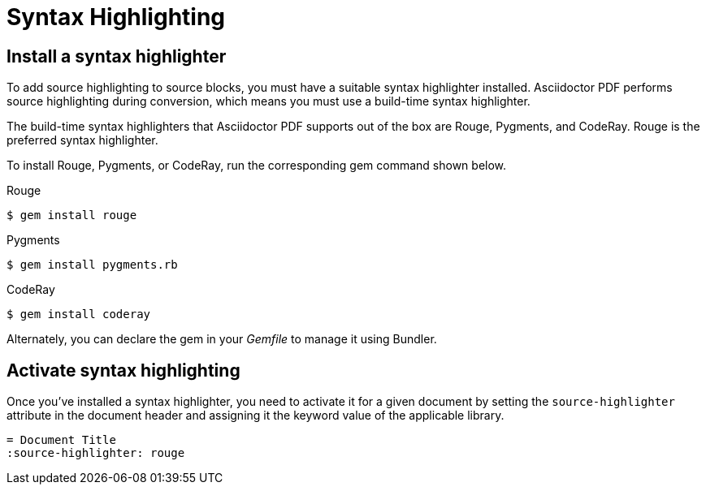 = Syntax Highlighting

[#install]
== Install a syntax highlighter

To add source highlighting to source blocks, you must have a suitable syntax highlighter installed.
Asciidoctor PDF performs source highlighting during conversion, which means you must use a build-time syntax highlighter.

The build-time syntax highlighters that Asciidoctor PDF supports out of the box are Rouge, Pygments, and CodeRay.
Rouge is the preferred syntax highlighter.

To install Rouge, Pygments, or CodeRay, run the corresponding gem command shown below.

.Rouge
 $ gem install rouge

.Pygments
 $ gem install pygments.rb

.CodeRay
 $ gem install coderay

Alternately, you can declare the gem in your [.path]_Gemfile_ to manage it using Bundler.

[#activate]
== Activate syntax highlighting

Once you've installed a syntax highlighter, you need to activate it for a given document by setting the `source-highlighter` attribute in the document header and assigning it the keyword value of the applicable library.

[,asciidoc]
----
= Document Title
:source-highlighter: rouge
----
